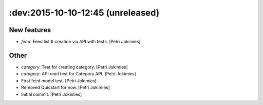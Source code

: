 .. :changelog:

:dev:2015-10-10-12:45 (unreleased)
------------------------

New features
~~~~~~~~~~~~

- *feed*: Feed list & creation via API with tests. [Petri Jokimies]

Other
~~~~~

- *category*: Test for creating category. [Petri Jokimies]




- *category*: API read test for Category API. [Petri Jokimies]

- First feed model test. [Petri Jokimies]

- Removed Quicstart for now. [Petri Jokimies]

- Initial commit. [Petri Jokimies]
